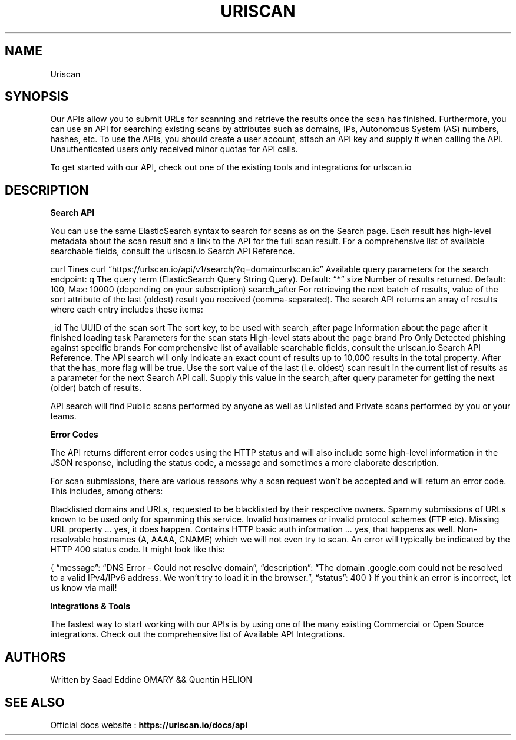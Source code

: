 .\" Automatically generated by Pandoc 3.0
.\"
.\" Define V font for inline verbatim, using C font in formats
.\" that render this, and otherwise B font.
.ie "\f[CB]x\f[]"x" \{\
. ftr V B
. ftr VI BI
. ftr VB B
. ftr VBI BI
.\}
.el \{\
. ftr V CR
. ftr VI CI
. ftr VB CB
. ftr VBI CBI
.\}
.TH "URISCAN" "1" "February 8, 2023" "APP-URISCAN 1.0.0" "Custom User Manual"
.hy
.SH NAME
.PP
Uriscan
.SH SYNOPSIS
.PP
Our APIs allow you to submit URLs for scanning and retrieve the results
once the scan has finished.
Furthermore, you can use an API for searching existing scans by
attributes such as domains, IPs, Autonomous System (AS) numbers, hashes,
etc.
To use the APIs, you should create a user account, attach an API key and
supply it when calling the API.
Unauthenticated users only received minor quotas for API calls.
.PP
To get started with our API, check out one of the existing tools and
integrations for urlscan.io
.SH DESCRIPTION
.PP
\f[B]Search API\f[R]
.PP
You can use the same ElasticSearch syntax to search for scans as on the
Search page.
Each result has high-level metadata about the scan result and a link to
the API for the full scan result.
For a comprehensive list of available searchable fields, consult the
urlscan.io Search API Reference.
.PP
curl Tines curl
\[lq]https://urlscan.io/api/v1/search/?q=domain:urlscan.io\[rq]
Available query parameters for the search endpoint: q The query term
(ElasticSearch Query String Query).
Default: \[lq]*\[rq] size Number of results returned.
Default: 100, Max: 10000 (depending on your subscription) search_after
For retrieving the next batch of results, value of the sort attribute of
the last (oldest) result you received (comma-separated).
The search API returns an array of results where each entry includes
these items:
.PP
_id The UUID of the scan sort The sort key, to be used with search_after
page Information about the page after it finished loading task
Parameters for the scan stats High-level stats about the page brand Pro
Only Detected phishing against specific brands For comprehensive list of
available searchable fields, consult the urlscan.io Search API
Reference.
The API search will only indicate an exact count of results up to 10,000
results in the total property.
After that the has_more flag will be true.
Use the sort value of the last (i.e.\ oldest) scan result in the current
list of results as a parameter for the next Search API call.
Supply this value in the search_after query parameter for getting the
next (older) batch of results.
.PP
API search will find Public scans performed by anyone as well as
Unlisted and Private scans performed by you or your teams.
.PP
\f[B]Error Codes\f[R]
.PP
The API returns different error codes using the HTTP status and will
also include some high-level information in the JSON response, including
the status code, a message and sometimes a more elaborate description.
.PP
For scan submissions, there are various reasons why a scan request
won\[cq]t be accepted and will return an error code.
This includes, among others:
.PP
Blacklisted domains and URLs, requested to be blacklisted by their
respective owners.
Spammy submissions of URLs known to be used only for spamming this
service.
Invalid hostnames or invalid protocol schemes (FTP etc).
Missing URL property \&...
yes, it does happen.
Contains HTTP basic auth information \&...
yes, that happens as well.
Non-resolvable hostnames (A, AAAA, CNAME) which we will not even try to
scan.
An error will typically be indicated by the HTTP 400 status code.
It might look like this:
.PP
{ \[lq]message\[rq]: \[lq]DNS Error - Could not resolve domain\[rq],
\[lq]description\[rq]: \[lq]The domain .google.com could not be resolved
to a valid IPv4/IPv6 address.
We won\[cq]t try to load it in the browser.\[rq], \[lq]status\[rq]: 400
} If you think an error is incorrect, let us know via mail!
.PP
\f[B]Integrations & Tools\f[R]
.PP
The fastest way to start working with our APIs is by using one of the
many existing Commercial or Open Source integrations.
Check out the comprehensive list of Available API Integrations.
.SH AUTHORS
.PP
Written by Saad Eddine OMARY && Quentin HELION
.SH SEE ALSO
.PP
Official docs website : \f[B]https://uriscan.io/docs/api\f[R]
